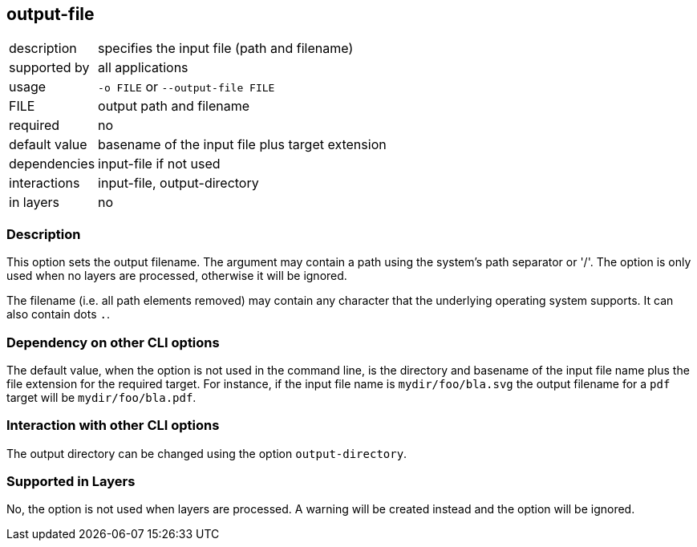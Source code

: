 == output-file

[role="table table-striped", frame=topbot, grid=rows, cols="2,8"]
|===

|description
|specifies the input file (path and filename)

|supported by
|all applications

|usage
|`-o FILE` or `--output-file FILE`

|FILE
|output path and filename

|required
|no

|default value
|basename of the input file plus target extension

|dependencies
|input-file if not used

|interactions
|input-file, output-directory

|in layers
|no

|===


=== Description
This option sets the output filename.
The argument may contain a path using the system's path separator or '/'.
The option is only used when no layers are processed, otherwise it will be ignored.

The filename (i.e. all path elements removed) may contain any character that the underlying operating system supports.
It can also contain dots `.`.


=== Dependency on other CLI options
The default value, when the option is not used in the command line, is the directory and basename of the input file name plus the file extension for the required target.
For instance, if the input file name is `mydir/foo/bla.svg` the output filename for a `pdf` target will be `mydir/foo/bla.pdf`.


=== Interaction with other CLI options
The output directory can be changed using the option `output-directory`.


=== Supported in Layers
No, the option is not used when layers are processed.
A warning will be created instead and the option will be ignored.


